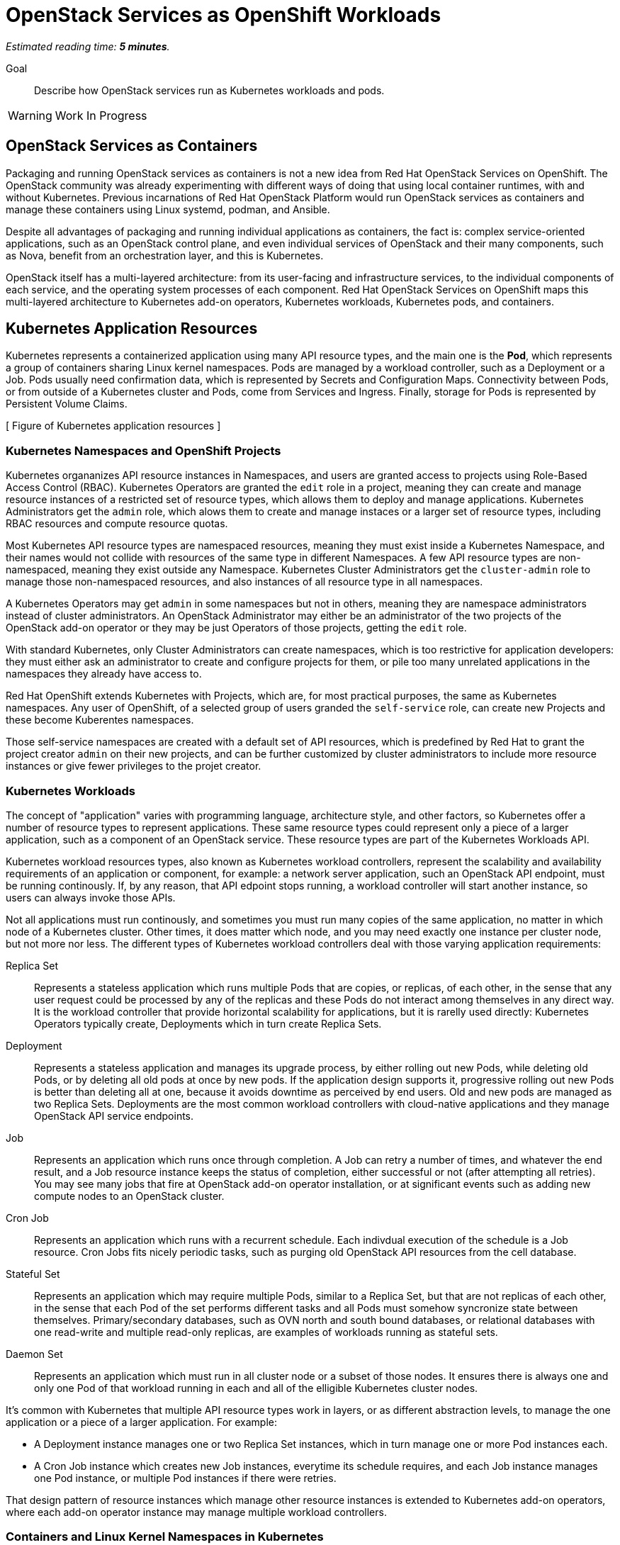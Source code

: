 :time_estimate: 5

= OpenStack Services as OpenShift Workloads

_Estimated reading time: *{time_estimate} minutes*._

Goal::

Describe how OpenStack services run as Kubernetes workloads and pods.

WARNING: Work In Progress

== OpenStack Services as Containers

Packaging and running OpenStack services as containers is not a new idea from Red Hat OpenStack Services on OpenShift. The OpenStack community was already experimenting with different ways of doing that using local container runtimes, with and without Kubernetes. Previous incarnations of Red Hat OpenStack Platform would run OpenStack services as containers and manage these containers using Linux systemd, podman, and Ansible.

Despite all advantages of packaging and running individual applications as containers, the fact is: complex service-oriented applications, such as an OpenStack control plane, and even individual services of OpenStack and their many components, such as Nova, benefit from an orchestration layer, and this is Kubernetes.

OpenStack itself has a multi-layered architecture: from its user-facing and infrastructure services, to the individual components of each service, and the operating system processes of each component. Red Hat OpenStack Services on OpenShift maps this multi-layered architecture to Kubernetes add-on operators, Kubernetes workloads, Kubernetes pods, and containers.

== Kubernetes Application Resources

Kubernetes represents a containerized application using many API resource types, and the main one is the *Pod*, which represents a group of containers sharing Linux kernel namespaces. Pods are managed by a workload controller, such as a Deployment or a Job. Pods usually need confirmation data, which is represented by Secrets and Configuration Maps. Connectivity between Pods, or from outside of a Kubernetes cluster and Pods, come from Services and Ingress. Finally, storage for Pods is represented by Persistent Volume Claims.

[ Figure of Kubernetes application resources ]

=== Kubernetes Namespaces and OpenShift Projects

Kubernetes organanizes API resource instances in Namespaces, and users are granted access to projects using Role-Based Access Control (RBAC). Kubernetes Operators are granted the `edit` role in a project, meaning they can create and manage resource instances of a restricted set of resource types, which allows them to deploy and manage applications. Kubernetes Administrators get the `admin` role, which alows them to create and manage instaces or a larger set of resource types, including RBAC resources and compute resource quotas.

Most Kubernetes API resource types are namespaced resources, meaning they must exist inside a Kubernetes Namespace, and their names would not collide with resources of the same type in different Namespaces. A few API resource types are non-namespaced, meaning they exist outside any Namespace. Kubernetes Cluster Administrators get the `cluster-admin` role to manage those non-namespaced resources, and also instances of all resource type in all namespaces.

A Kubernetes Operators may get `admin` in some namespaces but not in others, meaning they are namespace administrators instead of cluster administrators. An OpenStack Administrator may either be an administrator of the two projects of the OpenStack add-on operator or they may be just Operators of those projects, getting the `edit` role.

With standard Kubernetes, only Cluster Administrators can create namespaces, which is too restrictive for application developers: they must either ask an administrator to create and configure projects for them, or pile too many unrelated applications in the namespaces they already have access to.

Red Hat OpenShift extends Kubernetes with Projects, which are, for most practical purposes, the same as Kubernetes namespaces. Any user of OpenShift, of a selected group of users granded the `self-service` role, can create new Projects and these become Kuberentes namespaces.

Those self-service namespaces are created with a default set of API resources, which is predefined by Red Hat to grant the project creator `admin` on their new projects, and can be further customized by cluster administrators to include more resource instances or give fewer privileges to the projet creator.

=== Kubernetes Workloads

The concept of "application" varies with programming language, architecture style, and other factors, so Kubernetes offer a number of resource types to represent applications. These same resource types could represent only a piece of a larger application, such as a component of an OpenStack service. These resource types are part of the Kubernetes Workloads API.

Kubernetes workload resources types, also known as Kubernetes workload controllers, represent the scalability and availability requirements of an application or component, for example: a network server application, such an OpenStack API endpoint, must be running continously. If, by any reason, that API edpoint stops running, a workload controller will start another instance, so users can always invoke those APIs.

Not all applications must run continously, and sometimes you must run many copies of the same application, no matter in which node of a Kubernetes cluster. Other times, it does matter which node, and you may need exactly one instance per cluster node, but not more nor less. The different types of Kubernetes workload controllers deal with those varying application requirements:

Replica Set::

Represents a stateless application which runs multiple Pods that are copies, or replicas, of each other, in the sense that any user request could be processed by any of the replicas and these Pods do not interact among themselves in any direct way. It is the workload controller that provide horizontal scalability for applications, but it is rarelly used directly: Kubernetes Operators typically create, Deployments which in turn create Replica Sets.

Deployment::

Represents a stateless application and manages its upgrade process, by either rolling out new Pods, while deleting old Pods, or by deleting all old pods at once by new pods. If the application design supports it, progressive rolling out new Pods is better than deleting all at one, because it avoids downtime as perceived by end users. Old and new pods are managed as two Replica Sets. Deployments are the most common workload controllers with cloud-native applications and they manage OpenStack API service endpoints.

Job:: 

Represents an application which runs once through completion. A Job can retry a number of times, and whatever the end result, and a Job resource instance keeps the status of completion, either successful or not (after attempting all retries). You may see many jobs that fire at OpenStack add-on operator installation, or at significant events such as adding new compute nodes to an OpenStack cluster.

Cron Job::

Represents an application which runs with a recurrent schedule. Each indivdual execution of the schedule is a Job resource. Cron Jobs fits nicely periodic tasks, such as purging old OpenStack API resources from the cell database.

Stateful Set::

Represents an application which may require multiple Pods, similar to a Replica Set, but that are not replicas of each other, in the sense that each Pod of the set performs different tasks and all Pods must somehow syncronize state between themselves. Primary/secondary databases, such as OVN north and south bound databases, or relational databases with one read-write and multiple read-only replicas, are examples of workloads running as stateful sets.

Daemon Set::

Represents an application which must run in all cluster node or a subset of those nodes. It ensures there is always one and only one Pod of that workload running in each and all of the elligible Kubernetes cluster nodes. 

It's common with Kubernetes that multiple API resource types work in layers, or as different abstraction levels, to manage the one application or a piece of a larger application. For example:

* A Deployment instance manages one or two Replica Set instances, which in turn manage one or more Pod instances each.

* A Cron Job instance which creates new Job instances, everytime its schedule requires, and each Job instance manages one Pod instance, or multiple Pod instances if there were retries.

That design pattern of resource instances which manage other resource instances is extended to Kubernetes add-on operators, where each add-on operator instance may manage multiple workload controllers.

=== Containers and Linux Kernel Namespaces in Kubernetes

As a Linux System Administrator, an OpenStack Administrator is expected to have basic knowledge of https://www.redhat.com/en/topics/containers/whats-a-linux-container[Linux Containers], or simply containers, and how they differ from Virtual Machines (VMs). If you are new to containers, we suggest that you pause to review the relevant sections of https://www.redhat.com/en/services/training/rh134-red-hat-system-administration-ii[RH134] and https://www.redhat.com/en/services/training/do080-deploying-containerized-applications-technical-overview[DO080].

All isolation between containers come from starting them inside different Linux Kernel namespaces. There are many types of Kernel namespaces: uid namespaces, mount namespaces, process namespaces, network namespaces, and so on. Containers do not require all types of namespaces, and containers may belong to different namespaces which interscet with other containers.

Unlike virtual machines, which are always completely isolated, at the hardware level, from their host operating system, a container may be only partially isolated, depending on its namespaces. This enables containers to perform privileged operations on a node of an OpenStack or OpenShift cluster.

For example, a container may run on its isolated process and mount namespace, but run on the network namespace of its host, and this way manage host networking. Like NMState and MetalLB add-on operators to.

Another example, a container may run on its isolated process and network namespaces, but not on the mount namespaces, and thus control storage devices and mount points of its host. Like any CSI driver such as the LVMS add-on operator or OpenShift Data Foundation do.

WARNING: Kubernetes currently does not take advantage of all types of Kernel namespaces available in Linux, and some of these namespaces are very tricky to use together, such as the uid or user namespace versus the mount namespace. The tricky part comes from managing file and group ownership of files, thus current releases of Kubernetes run all containers without user namespace isolation: a container running in Kubernetes as the Linux root user has all root user privileges on its host, unless constrained by other Linux features such as SELinux and Kernel capabilities.

=== Kubernetes Pods

A Pod in Kubernetes is a group of containers which share some Kernel namespaces, especially the network namespace, but run isolated from each other in other kernel namespaces, such as the process and mount namespaces. Once kubernetes schedules a Pod to a cluster node, all containers from the Pod run in the same node. Else, they would not be able to share Kernel namespaces.

Some containers from a Pod may run sequentially, for example the init containers, which perform whatever initialization its required before starting the main application container, and multiple initialization tasks may be required in strict order.

Other containers from a pod may run in parallel, for example the side-car containers, which complements the main application container with support tasks such as network proxying.

It is common having Pods which run a single container, but the possibility of running multiple containers on the same Pod enables reusing container images as building blocks or larger application components.

It is a recommended practice to avoid joining large applicaiton components in the same Pod, for example: running a web application and its database on the same Pod is considered an anti-pattern.

It may seem intuitive running a web application and its database on the same Pod, especially if that application used to connect to its database on localhost, but it also impacts Kubernetes ability to manage the performance and high availability of those components, because they must run together, in the same Kubernetes cluster node, and be scaled together.

For that example of an application and its database, it would be better having the ability to spread the web application and its database on different nodes, and being able to run scale Pods of the web application independently of their database Pods.

=== References to Pods and Their Workload Controllers

It is common to see Pod resource instances named with a random hash as part of their names: this is usually a sign that the Pod instance was created by a workload controller, such as a Replica Set. The resource controller may leave old Pods around, so a Kubernetes Operator may inspect its termination state and configuration settings, or may purge (delete) them as soon as they are not needed anymore. Each resource controller will have different policies for keeping or purging their old pods.

Most workload controllers do not refer to Pods directly by their names. They refer to pods by their https://kubernetes.io/docs/concepts/overview/working-with-objects/labels/[labels]. Any Kubernetes resource type can include multiple labels, and Kubernetes Operators can search resource instances by label.

This way, any workload controller can manage multiple pods, such as replicas in a Replica Set or retries of a Job. And, by the labels, you can identify which workload controller instance manages (or owns) a Pod instance.

Other Kubernetes API resource types use labels in a similar way, for example:

* Kubernetes Services, which are network load balancers, refer to Pods by label instead of by IP address or by name.

* Kubernetes Network Policies are network firewalls that control network traffic between Pods in the same or different Namespaces by labels on the Pods and Namespaces instead of by IP address range.

Whenever a Kubernetes API resource instance manages another resource instance, it is expected that it sets an https://kubernetes.io/docs/concepts/overview/working-with-objects/owners-dependents/[owner reference] in the managed instance. For example, a Replica Set instance sets itself as the owner of all Pod instances it creates, and a Deployment instance sets itself as the owner of all Replica Sets it creates. 

Well-designed add-on operators will set owner references all the way, so you could track any Pod and other resources to the add-on operator which ultimately manages them.

== Other Kubernetes Application Resources

Workload controllers and Pods are not sufficient to describe typical cloud-native and other kinds of applications or components. At the beginning of this section we mentioned other application resources from Kubernetes, such as Services, Configuration Maps, and Persistent Volume Claims. Add-on operators could add more application resource types or add more functionality over standard Kubernetes resource types.

The next chapter will present Kubernetes standard API resources and OpenShift custom resources which deal with persistent storage and networking, but here we introduce two resource types which provide applications with their configuration settings:

Configuration Maps::

A configuration map (or `ConfigMap`) provides key/value pairs. Pods refer to those keys to initialize operating system environment variables on containers, or to initialize configuration files which are mounted on their containers.

Secrets::

Secrets are similar to configuration maps, except that their values can be binary data, and they are never stored on disk on compute nodes. These differences make Secrets a bit better suited for sensitive data such as passwords and digital certificates.

Red Hat OpenShift enforces encryption of data from Secrets, as they are on transit from an OpenShift control plane to its compute nodes, and can be configured for encryption at rest, for secret data stored in an OpenShift control plane. Add-on operators, such as the https://www.redhat.com/en/blog/how-to-setup-external-secrets-operator-eso-as-a-service[External Secrets] add-on operator and the https://www.redhat.com/en/blog/introducing-the-secret-store-csi-driver-in-openshift[Secrets Store CSI driver] add-on operator can be enabled improve the security of secrets at rest and on transit.

Most application workloads, and OpenStack services are not exception, expect configuration data stored in Kubernetes configuration maps and secrets resource instances. Some of them are mandatory when deploying Red Hat OpenStack Services on OpenShift, and you will see them in the `openstack` namespace; others are generated at runtime by the OpenStack add-on operators and its child operators, which produce complete and raw configuration files, as expected by OpenStack services.
